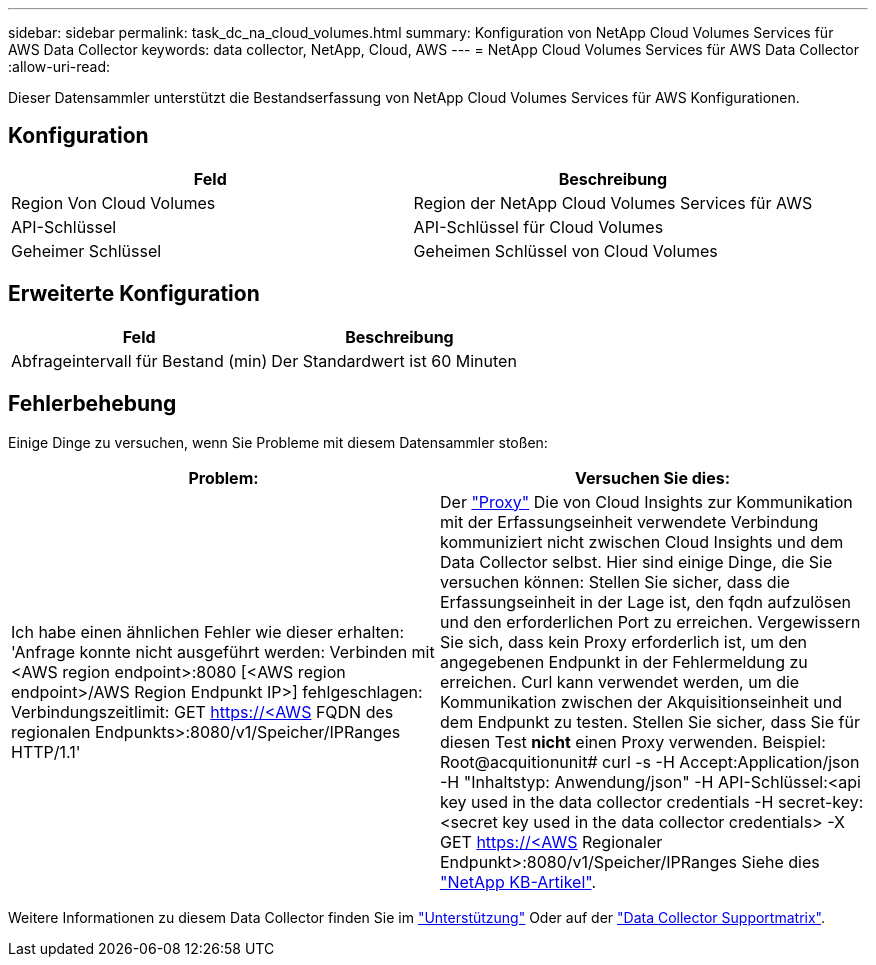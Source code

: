 ---
sidebar: sidebar 
permalink: task_dc_na_cloud_volumes.html 
summary: Konfiguration von NetApp Cloud Volumes Services für AWS Data Collector 
keywords: data collector, NetApp, Cloud, AWS 
---
= NetApp Cloud Volumes Services für AWS Data Collector
:allow-uri-read: 


[role="lead"]
Dieser Datensammler unterstützt die Bestandserfassung von NetApp Cloud Volumes Services für AWS Konfigurationen.



== Konfiguration

[cols="2*"]
|===
| Feld | Beschreibung 


| Region Von Cloud Volumes | Region der NetApp Cloud Volumes Services für AWS 


| API-Schlüssel | API-Schlüssel für Cloud Volumes 


| Geheimer Schlüssel | Geheimen Schlüssel von Cloud Volumes 
|===


== Erweiterte Konfiguration

[cols="2*"]
|===
| Feld | Beschreibung 


| Abfrageintervall für Bestand (min) | Der Standardwert ist 60 Minuten 
|===


== Fehlerbehebung

Einige Dinge zu versuchen, wenn Sie Probleme mit diesem Datensammler stoßen:

[cols="2*"]
|===
| Problem: | Versuchen Sie dies: 


| Ich habe einen ähnlichen Fehler wie dieser erhalten: 'Anfrage konnte nicht ausgeführt werden: Verbinden mit <AWS region endpoint>:8080 [<AWS region endpoint>/AWS Region Endpunkt IP>] fehlgeschlagen: Verbindungszeitlimit: GET https://<AWS[] FQDN des regionalen Endpunkts>:8080/v1/Speicher/IPRanges HTTP/1.1' | Der link:task_configure_acquisition_unit.html#proxy-configuration-2["Proxy"] Die von Cloud Insights zur Kommunikation mit der Erfassungseinheit verwendete Verbindung kommuniziert nicht zwischen Cloud Insights und dem Data Collector selbst. Hier sind einige Dinge, die Sie versuchen können: Stellen Sie sicher, dass die Erfassungseinheit in der Lage ist, den fqdn aufzulösen und den erforderlichen Port zu erreichen. Vergewissern Sie sich, dass kein Proxy erforderlich ist, um den angegebenen Endpunkt in der Fehlermeldung zu erreichen. Curl kann verwendet werden, um die Kommunikation zwischen der Akquisitionseinheit und dem Endpunkt zu testen. Stellen Sie sicher, dass Sie für diesen Test *nicht* einen Proxy verwenden. Beispiel: Root@acquitionunit# curl -s -H Accept:Application/json -H "Inhaltstyp: Anwendung/json" -H API-Schlüssel:<api key used in the data collector credentials -H secret-key:<secret key used in the data collector credentials> -X GET https://<AWS[] Regionaler Endpunkt>:8080/v1/Speicher/IPRanges Siehe dies link:https://kb.netapp.com/Advice_and_Troubleshooting/Cloud_Services/Cloud_Insights/Cloud_Insights_fails_discovery_for_Cloud_Volumes_Service_for_AWS["NetApp KB-Artikel"]. 
|===
Weitere Informationen zu diesem Data Collector finden Sie im link:concept_requesting_support.html["Unterstützung"] Oder auf der link:https://docs.netapp.com/us-en/cloudinsights/CloudInsightsDataCollectorSupportMatrix.pdf["Data Collector Supportmatrix"].
